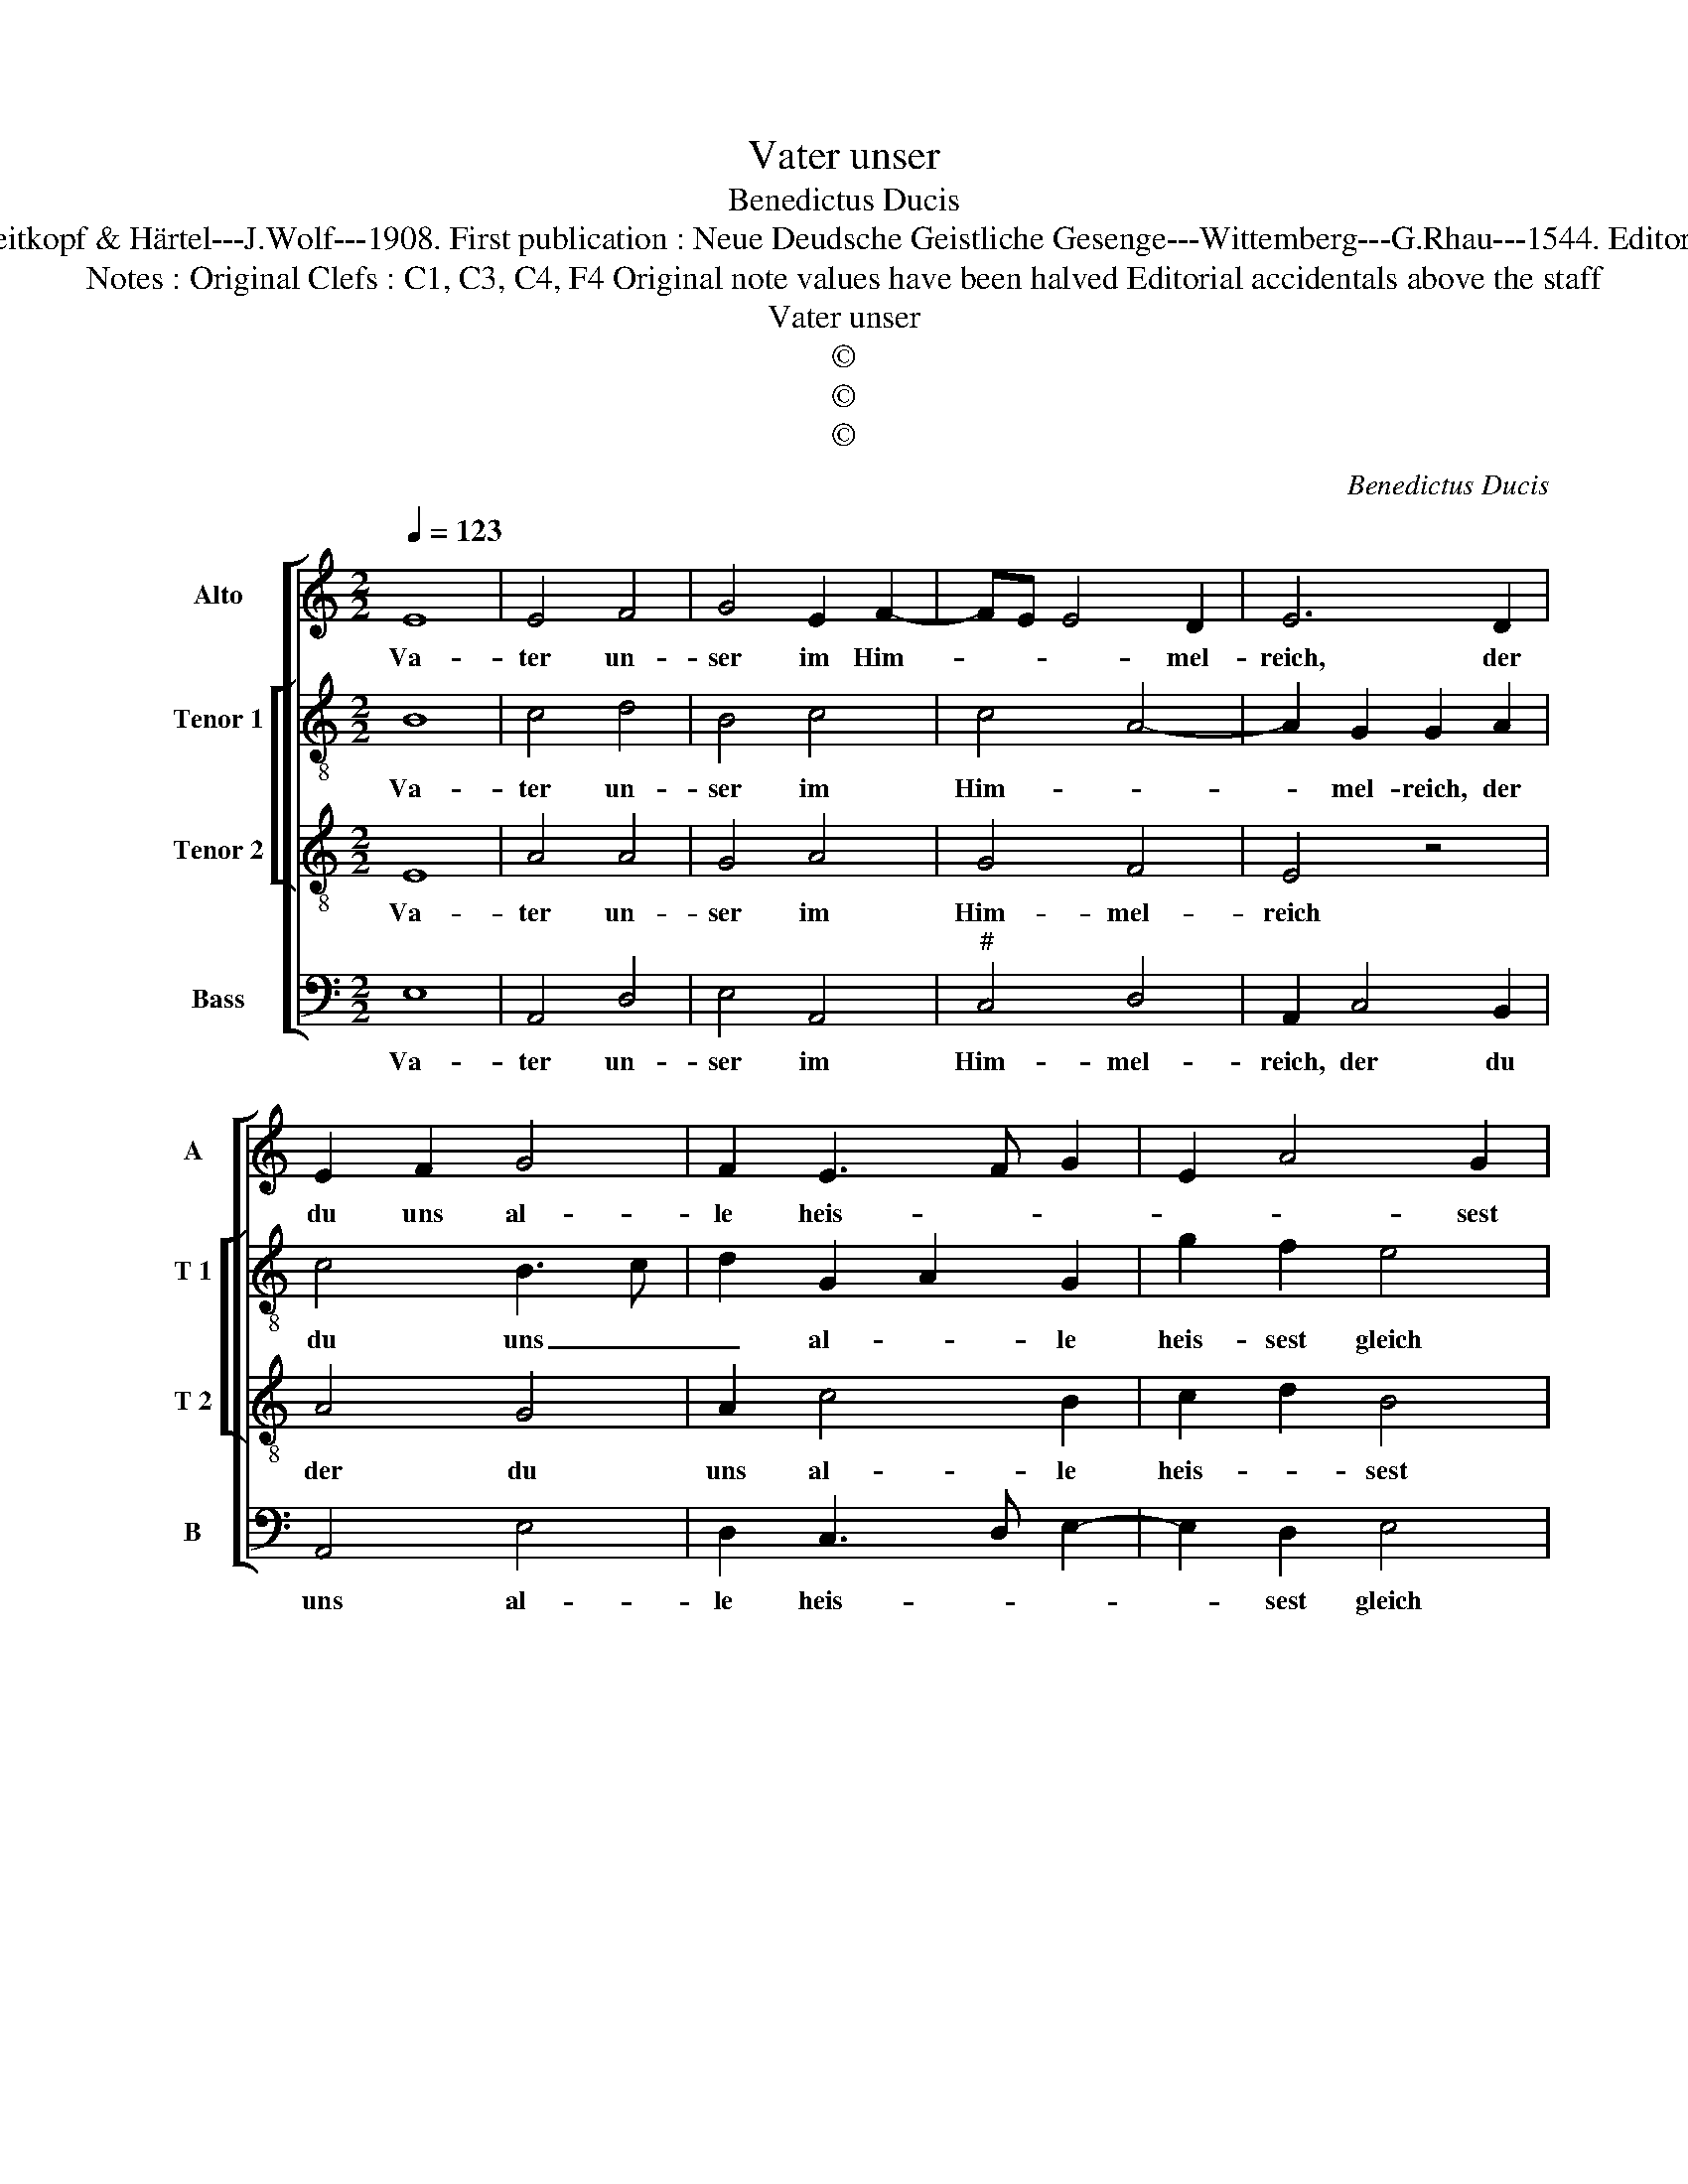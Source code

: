 X:1
T:Vater unser
T:Benedictus Ducis
T:Source : DDT 34---Leipzig---Breitkopf & Härtel---J.Wolf---1908. First publication : Neue Deudsche Geistliche Gesenge---Wittemberg---G.Rhau---1544. Editor : André Vierendeels (16/07/17).
T:Notes : Original Clefs : C1, C3, C4, F4 Original note values have been halved Editorial accidentals above the staff
T:Vater unser
T:©
T:©
T:©
C:Benedictus Ducis
Z:©
%%score [ 1 [ 2 3 ] 4 ]
L:1/8
Q:1/4=123
M:2/2
K:C
V:1 treble nm="Alto" snm="A"
V:2 treble-8 nm="Tenor 1" snm="T 1"
V:3 treble-8 nm="Tenor 2" snm="T 2"
V:4 bass nm="Bass" snm="B"
V:1
 E8 | E4 F4 | G4 E2 F2- | FE E4 D2 | E6 D2 | E2 F2 G4 | F2 E3 F G2 | E2 A4 G2 | A8 | G4 A4 | %10
w: Va-|ter un-|ser im Him-|* * * mel-|reich, der|du uns al-|le heis- * *|* * sest|gleich|Brü- der|
 G2 F2 E4 | C4 D4 | C4 z2 G2 | G2 G2 F2 G2- | GE F2 E3 D/C/ | B,2 B,2 A,4 | z2 E4 F2 | G2 A2 G4 | %18
w: sein und dich|ru- fen|an, Brü-|der sein und dich|_ _ _ ru- * *|* fen an,|und _|_ wilt das|
 E3 F G2 A2 | F4 E4- | E2 A4 G2 | A2 c2 B2 A2- |"^#" AG G4 F2 | G8 | z2 A2 A2 G2 | E4 E2 F2- | %26
w: Be- * ten von|uns han.|_ Gieb, dasz|nicht bet al- lein|_ _ der _|Mund,|hilf, dasz es|geh von Her-|
 FE E4 D2 | E4 z2 E2 | E2 E2 C2 c2- | c2 B2 A4 |"^#" G8 |] %31
w: * * * zen|Grund, hilf,|dasz es geh von|_ Her- zen|Grund.|
V:2
 B8 | c4 d4 | B4 c4 | c4 A4- | A2 G2 G2 A2 | c4 B3 c | d2 G2 A2 G2 | g2 f2 e4 | z2 c4 A2 | %9
w: Va-|ter un-|ser im|Him- *|* mel- reich, der|du uns _|_ al- * le|heis- sest gleich|Brü- der|
 e3 d c2 f2 | e2 d2 c2 B2- | BA A4 G2 | A4 z2 G2- | G2 A2 B2 c2- | cA B2 E2 A2- |"^#" A2 G2 A4 | %16
w: sein _ _ und|dich _ _ ru-|* * * fen|an, Brü-|* der sein und|_ _ _ dich ru-|* fen an,|
 z2 c4 c2 | B2 A2 d4 | c4 B2 A2- | A2 GF G2 A2 | G2 AB cd e2 | f2 g4 f2 | e2 e2 d4 | B8 | %24
w: und wilt|_ das Be-|ten von uns|_ _ _ _ _|han. Gieb, _ _ _ dasz|nicht bet al-|* lein der|Mund,|
 z2 e4 d2 | c2 B2 c4 | c4 A4 | A4 z2 G2 | G2 G2 A4- | A2 B2 c2 c2 | B8 |] %31
w: hilf, dasz|es geh von|Her- zen|Grund, hilf,|dasz es geh|_ von Her- zen|Grund.-|
V:3
 E8 | A4 A4 | G4 A4 | G4 F4 | E4 z4 | A4 G4 | A2 c4 B2 | c2 d2 B4 | A4 z2 c2- | c2 B2 A2 c2- | %10
w: Va-|ter un-|ser im|Him- mel-|reich|der du|uns al- le|heis- * sest|gleich Brü-|* * der sein|
 cB A4 G2 | F2 E2 D4 | E8 | z8 | z8 | z8 | A4 A4 | G2 c4 B2 | A2 G4 c2- | c2 B2 c4- | c4 z2 B2 | %21
w: _ _ und dich|ru- * fen|an,||||und wilt|das Be- *|ten von _|_ uns han.|_ Gieb,|
 d2 e2 d4 | B2 c2 A4 | G4 z2 G2- | GA B2 c2 A2- | A2 G2 A4 | G4 F4 | E8- | E8- | E8- | E8 |] %31
w: dasz nicht bet|al- lein der|Mund, hilf|_ _ dasz es geh|_ von Her-|* zen|Grund.|_|||
V:4
 E,8 | A,,4 D,4 | E,4 A,,4 |"^#" C,4 D,4 | A,,2 C,4 B,,2 | A,,4 E,4 | D,2 C,3 D, E,2- | %7
w: Va-|ter un-|ser im|Him- mel-|reich, der du|uns al-|le heis- * *|
 E,2 D,2 E,4 | z2 F,4 F,2 | E,4 F,3 E, | C,2 D,2 E,4 | A,,4 B,,4 | A,,4 z2 C,2- | %13
w: * sest gleich|Brü- der|sein und _|_ dich ru-|* fen|an, Brü-|
 C,2 C,2 B,,2 A,,2- | A,,2 G,,2 A,,2 F,,2 | E,,4 z4 | A,,4 A,,4 | E,2 F,2 G,4 | C,3 D, E,2 F,2 | %19
w: * der sein und|_ dich ru- fen|an,|und wilt|das _ Be-|ten _ _ von|
 D,4 C,4- | C,2 F,4 E,2 | D,2 C,2 D,4 | E,2 C,2 D,4 | E,8 | z2 E,2 C,2 D,2 | E,4 A,,4 | C,4 D,4 | %27
w: uns han.|_ Gieb, dasz|dasz nicht bet|a- lein der|Mund,|hilf, dasz es|geh von|Her- zen|
 A,,4 z2 C,2 | C,2 C,2 A,,4- |"^#" A,,2 G,,2 A,,2 A,,2 | E,8 |] %31
w: Grund, hilf,|dasz es geh|_ von Her- zen|Grund.|

